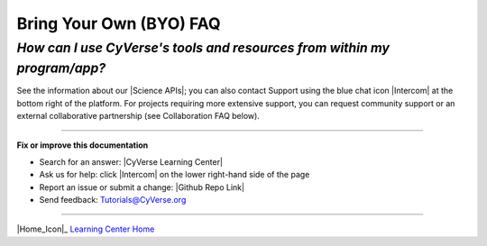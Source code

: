 #########################
Bring Your Own (BYO) FAQ
#########################

*How can I use CyVerse's tools and resources from within my program/app?*
==============================================================================

See the information about our |Science APIs|; you can also contact Support
using the blue chat icon |Intercom| at the bottom right of the platform.
For projects requiring more extensive support, you can request community support or an external collaborative partnership (see Collaboration FAQ below).


----

**Fix or improve this documentation**

- Search for an answer:
  |CyVerse Learning Center|
- Ask us for help:
  click |Intercom| on the lower right-hand side of the page
- Report an issue or submit a change:
  |Github Repo Link|
- Send feedback: `Tutorials@CyVerse.org <Tutorials@CyVerse.org>`_


----

|Home_Icon|_
`Learning Center Home <http://learning.cyverse.org/>`__

.. Comment: Place Images Below This Line
   use :width: to give a desired width for your image
   use :height: to give a desired height for your image
   replace the image name/location and URL if hyperlinked


 .. |Clickable hyperlinked image| image:: ./img/IMAGENAME.png
    :width: 500
    :height: 100
 .. _CyVerse logo: http://learning.cyverse.org/

 .. |Static image| image:: ./img/IMAGENAME.png
    :width: 25
    :height: 25



.. Comment: Place URLS Below This Line

   # Use this example to ensure that links open in new tabs, avoiding
   # forcing users to leave the document, and making it easy to update links
   # In a single place in this document

   .. |Substitution| raw:: html # Place this anywhere in the text you want a hyperlink

      <a href="REPLACE_THIS_WITH_URL" target="blank">Replace_with_text</a>


.. |Github Repo Link|  raw:: html

   <a href="https://github.com/CyVerse-learning-materials/learning-center-faq" target="blank">Github Repo Link</a>

.. |List of Applications|  raw:: html

   <a href="https://wiki.cyverse.org/wiki/display/DEapps/List+of+Applications" target="blank">List of Applications</a>

.. |Science APIs|  raw:: html

   <a href="http://www.cyverse.org/science-apis" target="blank">Science APIs</a>

.. |CyVerse GitHub|  raw:: html

   <a href="https://github.com/cyverse" target="blank">CyVerse GitHub</a>

.. |Open Source Policy| raw:: html

   <a href="https://cyverse.org/policies/open-source" target="blank">Open Source Policy</a>
